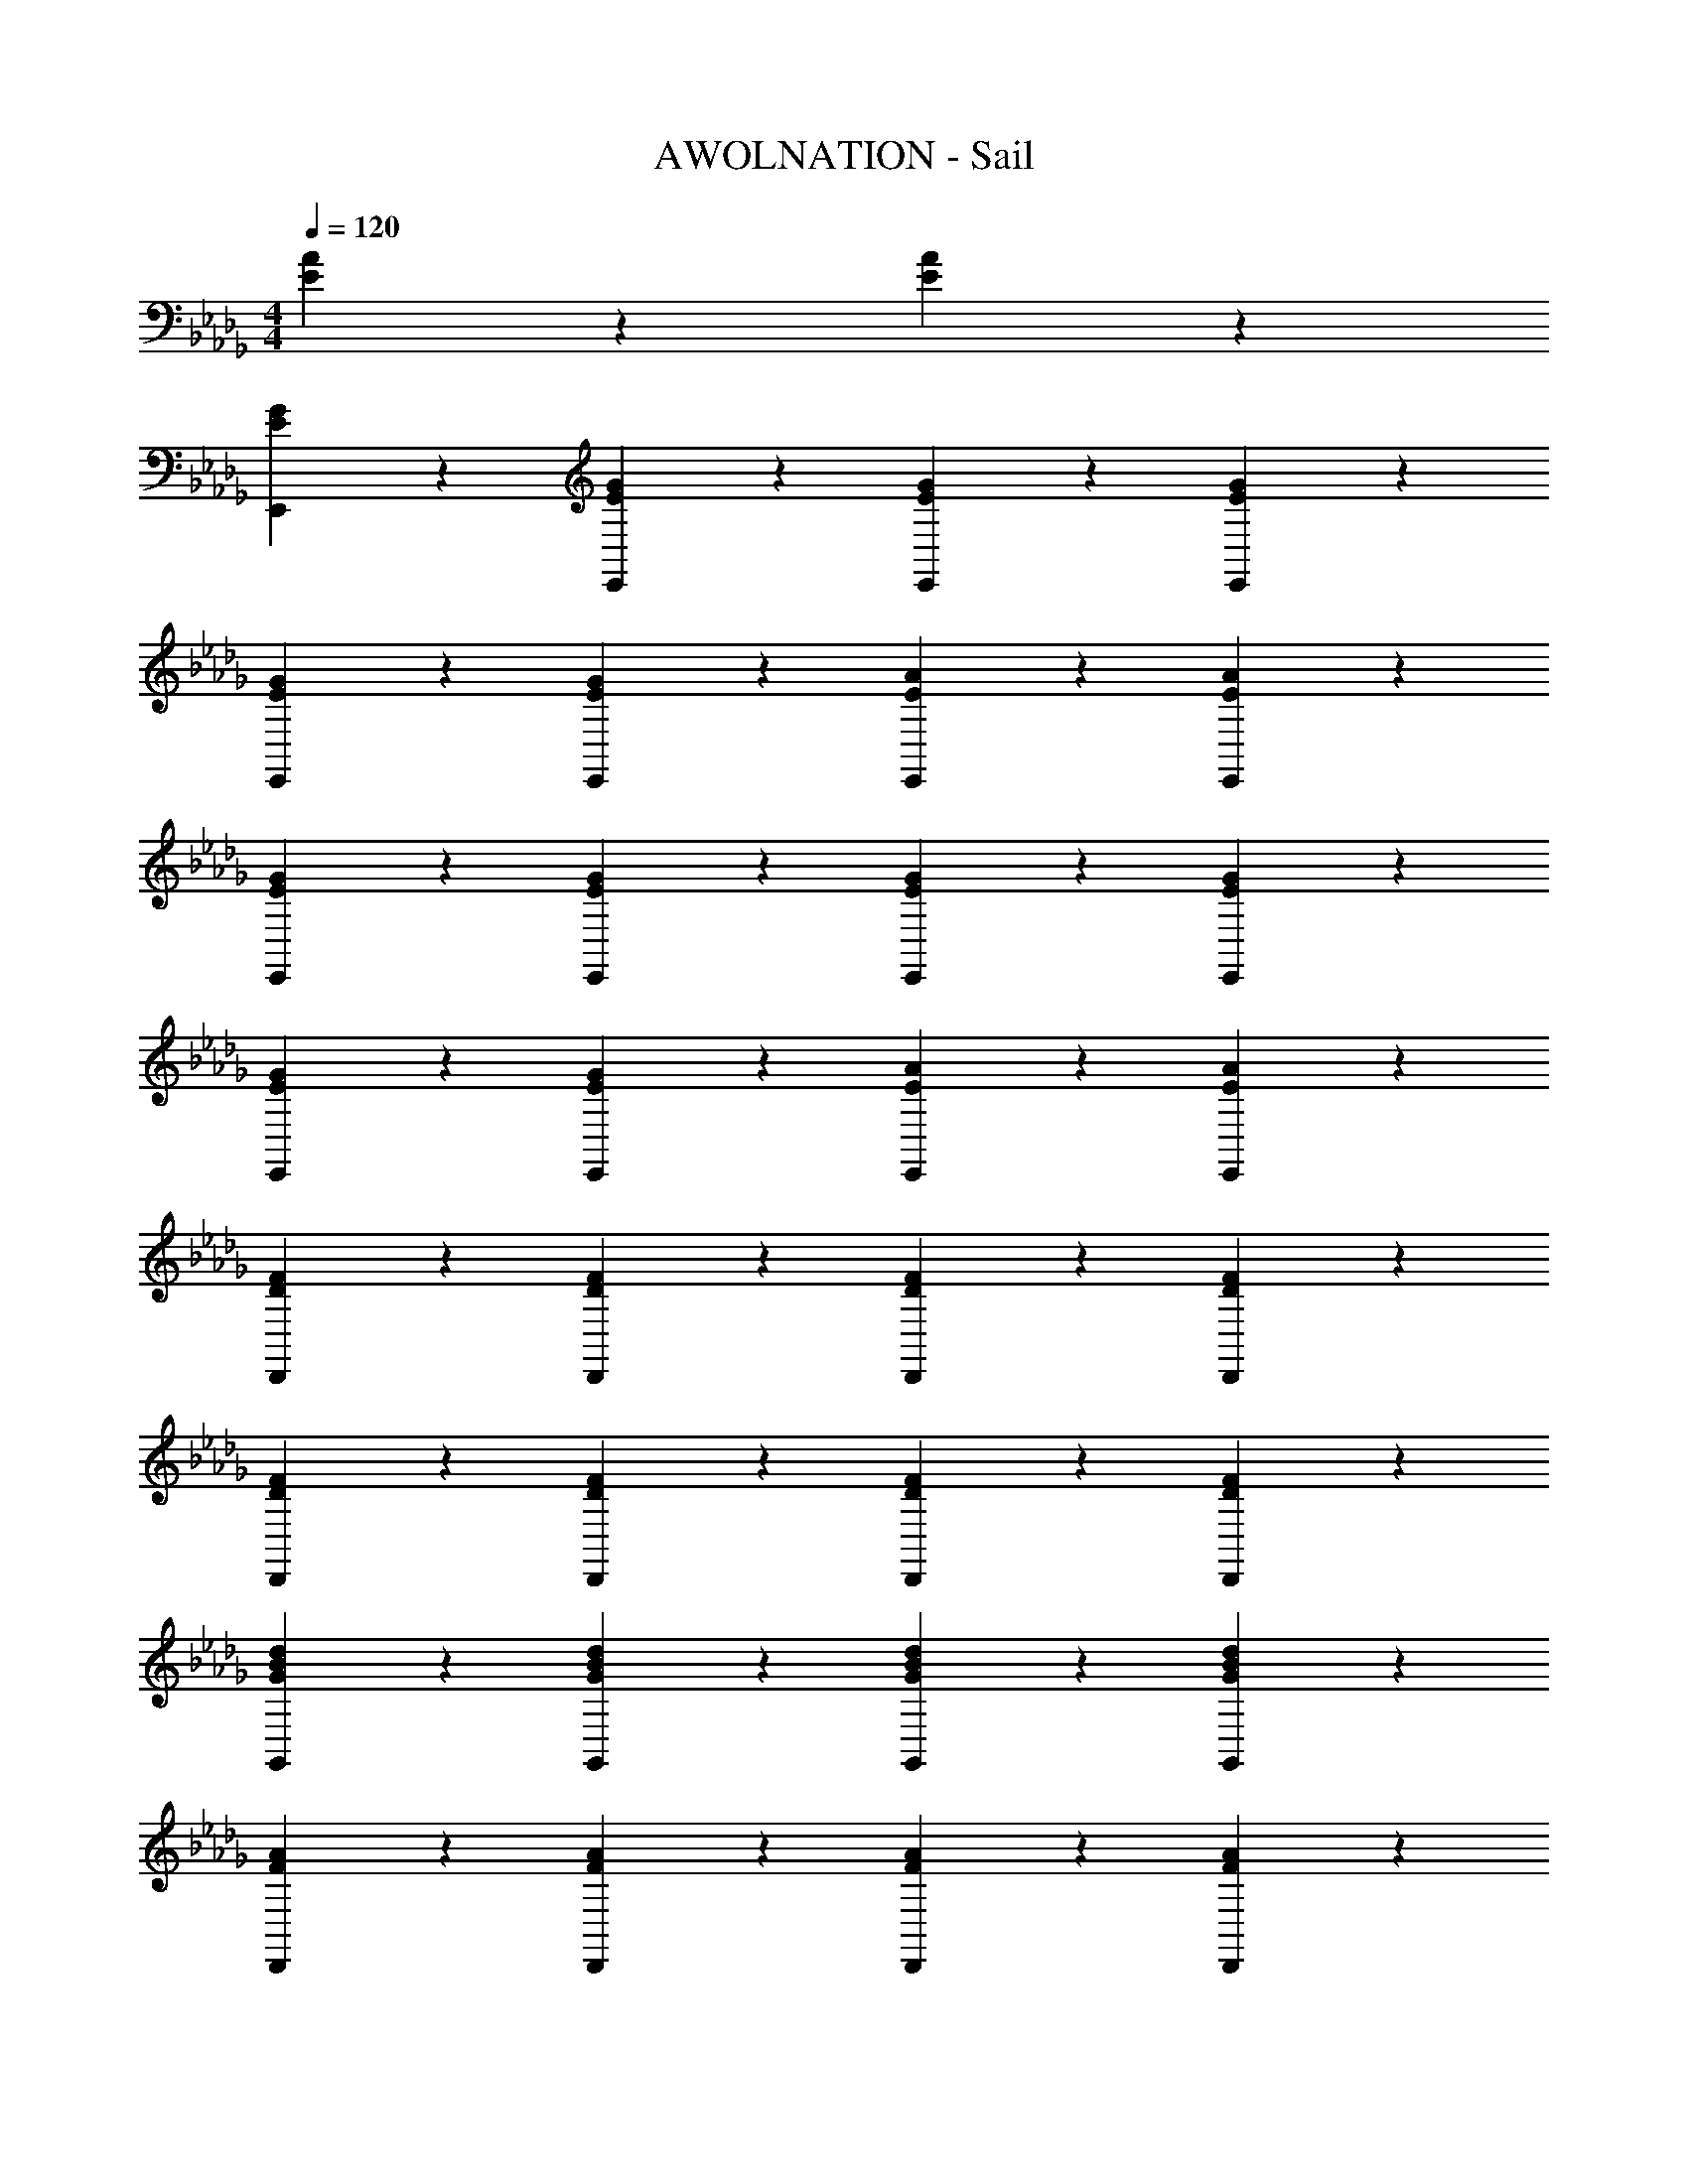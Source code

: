 X: 1
T: AWOLNATION - Sail
Z: ABC Generated by Starbound Composer
L: 1/4
M: 4/4
Q: 1/4=120
K: Db
[E9/10A9/10] z/10 [E9/10A9/10] z/10 
[G9/10E9/10E,,] z/10 [E9/10G9/10E,,] z/10 [E9/10G9/10E,,] z/10 [E9/10G9/10E,,] z/10 
[G9/10E9/10E,,] z/10 [E9/10G9/10E,,] z/10 [E9/10A9/10E,,] z/10 [E9/10A9/10E,,] z/10 
[G9/10E9/10E,,] z/10 [G9/10E9/10E,,] z/10 [E9/10G9/10E,,] z/10 [E9/10G9/10E,,] z/10 
[E9/10G9/10E,,] z/10 [G9/10E9/10E,,] z/10 [E9/10A9/10E,,] z/10 [A9/10E9/10E,,] z/10 
[D9/10F9/10D,,] z/10 [F9/10D9/10D,,] z/10 [D9/10F9/10D,,] z/10 [F9/10D9/10D,,] z/10 
[D9/10F9/10D,,] z/10 [F9/10D9/10D,,] z/10 [F9/10D9/10D,,] z/10 [F9/10D9/10D,,] z/10 
[d9/10B9/10G9/10G,,] z/10 [G9/10d9/10B9/10G,,] z/10 [d9/10G9/10B9/10G,,] z/10 [d9/10B9/10G9/10G,,] z/10 
[F9/10A9/10D,,] z/10 [F9/10A9/10D,,] z/10 [A9/10F9/10D,,] z/10 [A9/10F9/10D,,] z/10 
[G9/5B9/5B,,24/5E,24/5E,,24/5] z/5 E3/10 z/30 E7/24 z/24 E29/96 z/32 G3/10 z/30 G7/24 z/24 G29/96 z/32 
A9/10 z/10 B9/10 z/10 A3/10 z11/30 G29/96 z/32 E9/10 z/10 
[G9/5B9/5E,,24/5B,,24/5E,24/5] z/5 E3/10 z/30 E7/24 z/24 E29/96 z/32 G3/10 z/30 G7/24 z/24 G29/96 z/32 
A9/10 z/10 B9/10 z/10 A3/10 z11/30 G29/96 z/32 E9/10 z/10 
[F9/5A9/5D,24/5D,,24/5A,,24/5] z/5 D3/10 z/30 D7/24 z/24 D29/96 z/32 E3/10 z/30 E7/24 z/24 E29/96 z/32 
B,9/10 z/10 E9/10 z/10 G3/10 z11/30 E29/96 z/32 D9/10 z/10 
[dBGG,9/5D,9/5G,,9/5] [dGB] B3/10 z/30 B7/24 z/24 B29/96 z/32 d3/10 z/30 d7/24 z/24 d29/96 z/32 
[FAA,,9/5D,,9/5D,9/5] [FA] e3/10 z/30 e7/24 z/24 e29/96 z/32 g9/10 z/10 
[E,,9/10B,,9/10E,9/10G9/5B9/5] z/10 E,,9/10 z/10 [E3/10E,9/10G,9/10] z/30 E7/24 z/24 E29/96 z/32 G3/10 z/30 [z/6G7/24] [z/6E,,9/20] G29/96 z/32 
[A9/10E,9/10B,,9/10] z/10 [B9/10E,,9/10] z/10 [A3/10G,9/10E,9/10] z11/30 G29/96 z/32 [E9/10E,,9/10] z/10 
[B,,9/10E,,9/10E,9/10B9/5G9/5] z/10 E,,9/10 z/10 [E3/10E,9/10G,9/10] z/30 E7/24 z/24 E29/96 z/32 G3/10 z/30 [z/6G7/24] [z/6E,,9/20] G29/96 z/32 
[A9/10E,9/10B,,9/10] z/10 [B9/10E,,9/10] z/10 [A3/10E,3/10G,3/10] z11/30 [G29/96B,,29/96] z/32 [E,,3/10E9/10] z11/30 B,,29/96 z/32 
[A,,9/10D,9/10D,,9/10F9/5A9/5] z/10 D,,9/10 z/10 [D3/10D,9/10F,9/10] z/30 D7/24 z/24 D29/96 z/32 E3/10 z/30 [z/6E7/24] [z/6D,,9/20] E29/96 z/32 
[B,9/10D,9/10A,,9/10] z/10 [E9/10D,,9/10] z/10 [G3/10F,9/10A,9/10] z11/30 E29/96 z/32 [D9/10D,,9/10] z/10 
[G,9/10G,,9/10D,9/10GBd] z/10 [G,9/10G,,9/10D,9/10dGB] z/10 [B3/10G,,9/10D,9/10G,9/10] z/30 B7/24 z/24 B29/96 z/32 [d3/10G,9/10D,9/10G,,9/10] z/30 d7/24 z/24 d29/96 z/32 
[D,9/10D,,9/10A,,9/10FA] z/10 [D,9/10A,,9/10D,,9/10AF] z/10 [e3/10D,,9/10A,,9/10D,9/10] z/30 e7/24 z/24 e29/96 z/32 [g9/10D,9/10A,,9/10D,,9/10] z/10 
[B,,9/10E,,9/10E,9/10] z/10 E,,9/10 z/10 [A3/10E,3/10] z/30 E,7/24 z/24 [B29/96E29/96E,29/96] z/32 [A3/10G,3/10] z/30 G,7/24 z/24 [G29/96E29/96G,29/96] z/32 
[A9/10A,9/10] z/10 [E9/10G9/10B,9/10] z/10 [A,3/10G9/10E9/10] z11/30 G,29/96 z/32 E,9/10 z/10 
[E,,9/10B,,9/10E,9/10] z/10 [z2/3E,,9/10] G29/96 z/32 [A3/10E,3/10] z/30 E,7/24 z/24 [E29/96B29/96E,29/96] z/32 [A3/10G,3/10] z/30 G,7/24 z/24 [E29/96G29/96G,29/96] z/32 
[A9/10A,9/10] z/10 [G9/10E9/10B,9/10] z/10 [A,3/10E9/10G9/10] z11/30 G,29/96 z/32 E,9/10 z/10 
[A,,9/10D,,9/10D,9/10] z/10 [z2/3D,,9/10] G29/96 z/32 [A3/10D,3/10] z/30 D,7/24 z/24 [B29/96D29/96D,29/96] z/32 [A3/10E,3/10] z/30 E,7/24 z/24 [G29/96D29/96E,29/96] z/32 
[A9/10B,,9/10] z/10 [D9/10G9/10E,9/10] z/10 [G,3/10G9/10D9/10] z11/30 E,29/96 z/32 [E3/10D,9/10] z11/30 [D29/96G29/96] z/32 
[zG,9/5G,,9/5D,9/5] [BdG] [G3/10d3/10B3/10G,9/10D,9/10G,,9/10] z/30 B7/24 z/24 B29/96 z/32 [d3/10G,9/10G,,9/10D,9/10] z/30 d7/24 z/24 d29/96 z/32 
[D,,9/10A,,9/10D,9/10FA] z/10 [D,,9/10D,9/10A,,9/10FA] z/10 [e3/10D,9/10D,,9/10A,,9/10] z/30 e7/24 z/24 e29/96 z/32 [g9/10D,9/10D,,9/10A,,9/10] z/10 
[B,,9/10E,,9/10E,9/10] z/10 E,,9/10 z/10 [A3/10E,3/10] z/30 E,7/24 z/24 [E29/96B29/96E,29/96] z/32 [A3/10G,3/10] z/30 G,7/24 z/24 [G29/96E29/96G,29/96] z/32 
[A9/10A,9/10] z/10 [E9/10G9/10B,9/10] z/10 [A,3/10E9/10G9/10] z11/30 G,29/96 z/32 E,9/10 z/10 
[E,,9/10B,,9/10E,9/10] z/10 E,,9/10 z/10 [A3/10E,3/10] z/30 E,7/24 z/24 [B29/96E29/96E,29/96] z/32 [A3/10G,3/10] z/30 G,7/24 z/24 [G29/96E29/96G,29/96] z/32 
[A9/10A,9/10] z/10 [E9/10G9/10B,9/10] z/10 [A,3/10E9/10G9/10] z11/30 G,29/96 z/32 E,9/10 z/10 
[D,,9/10D,9/10A,,9/10] z/10 D,,9/10 z/10 [A3/10D,3/10] z/30 D,7/24 z/24 [D29/96B29/96D,29/96] z/32 [A3/10E,3/10] z/30 E,7/24 z/24 [D29/96G29/96E,29/96] z/32 
[A9/10B,,9/10] z/10 [D9/10G9/10E,9/10] z/10 [G,3/10D9/10G9/10] z11/30 E,29/96 z/32 [E3/10D,9/10] z11/30 [D29/96G29/96] z/32 
[G,9/10G,,9/10D,9/10] z/10 [D,9/10G,9/10G,,9/10GdB] z/10 [B3/10G3/10d3/10G,,9/10G,9/10D,9/10] z/30 B7/24 z/24 B29/96 z/32 [d3/10D,9/10G,,9/10G,9/10] z/30 d7/24 z/24 d29/96 z/32 
[A,,9/10D,9/10D,,9/10AF] z/10 [A,,9/10D,,9/10D,9/10FA] z/10 [e3/10D,,9/10A,,9/10D,9/10] z/30 e7/24 z/24 e29/96 z/32 [g9/10A,,9/10D,9/10D,,9/10] z/10 
[E,,9/10E,9/10B,,9/10B9/5G9/5] z/10 E,,9/10 z/10 [E3/10e3/10E,9/10G,9/10] z/30 [E7/24e7/24] z/24 [E29/96e29/96] z/32 [G3/10g3/10] z/30 [z/6g7/24G7/24] [z/6E,,9/20] [G29/96g29/96] z/32 
[A9/10a9/10E,9/10B,,9/10] z/10 [B9/10b9/10E,,9/10] z/10 [A3/10a3/10E,9/10G,9/10] z11/30 [g29/96G29/96] z/32 [E9/10e9/10E,,9/10] z/10 
[B,,9/10E,9/10E,,9/10B9/5G9/5] z/10 E,,9/10 z/10 [e3/10E3/10E,9/10G,9/10] z/30 [E7/24e7/24] z/24 [E29/96e29/96] z/32 [G3/10g3/10] z/30 [z/6g7/24G7/24] [z/6E,,9/20] [G29/96g29/96] z/32 
[a9/10A9/10B,,9/10E,9/10] z/10 [B9/10b9/10E,,9/10] z/10 [A3/10a3/10G,3/10E,3/10] z11/30 [g29/96G29/96B,,29/96] z/32 [E,,3/10e9/10E9/10] z11/30 B,,29/96 z/32 
[A,,9/10D,,9/10D,9/10F9/5A9/5] z/10 D,,9/10 z/10 [D3/10d3/10F,9/10D,9/10] z/30 [d7/24D7/24] z/24 [d29/96D29/96] z/32 [E3/10e3/10] z/30 [z/6e7/24E7/24] [z/6D,,9/20] [E29/96e29/96] z/32 
[B9/10B,9/10A,,9/10D,9/10] z/10 [E9/10e9/10D,,9/10] z/10 [G3/10g3/10A,9/10F,9/10] z11/30 [e29/96E29/96] z/32 [d9/10D9/10D,,9/10] z/10 
[G,9/10G,,9/10D,9/10GdB] z/10 [D,9/10G,9/10G,,9/10GdB] z/10 [G3/10B3/10d3/10G,9/10G,,9/10D,9/10] z/30 B7/24 z/24 B29/96 z/32 [d3/10G,,9/10D,9/10G,9/10] z/30 d7/24 z/24 d29/96 z/32 
[D,,9/10A,,9/10D,9/10FDA] z/10 [D,,9/10A,,9/10D,9/10FAD] z/10 [e3/10A,,9/10D,,9/10D,9/10] z/30 e7/24 z/24 e29/96 z/32 [g9/10A,,9/10D,,9/10D,9/10] z/10 
[E,,9/10B,,9/10E,9/10] z/10 E,,9/10 z/10 [A3/10E,3/10] z/30 E,7/24 z/24 [E29/96B29/96E,29/96] z/32 [A3/10G,3/10] z/30 G,7/24 z/24 [G29/96E29/96G,29/96] z/32 
[A9/10A,9/10] z/10 [E9/10G9/10B,9/10] z/10 [A,3/10G9/10E9/10] z11/30 G,29/96 z/32 E,9/10 z/10 
[E,9/10B,,9/10E,,9/10] z/10 E,,9/10 z/10 [A3/10E,3/10] z/30 E,7/24 z/24 [E29/96B29/96E,29/96] z/32 [A3/10G,3/10] z/30 G,7/24 z/24 [E29/96G29/96G,29/96] z/32 
[A9/10A,9/10] z/10 [G9/10E9/10B,9/10] z/10 [A,3/10E9/10G9/10] z11/30 G,29/96 z/32 [G9/10E9/10E,9/10] z/10 
[G9/10D9/10A,,9/10D,,9/10D,9/10] z/10 D,,9/10 z/10 [A3/10D,3/10] z/30 D,7/24 z/24 [B29/96D29/96D,29/96] z/32 [A3/10E,3/10] z/30 E,7/24 z/24 [D29/96G29/96E,29/96] z/32 
[A9/10B,,9/10] z/10 [G9/10D9/10E,9/10] z/10 [G,3/10D9/10G9/10] z11/30 E,29/96 z/32 [E3/10D,9/10] z11/30 [D29/96G29/96] z/32 
[G,,9/10G,9/10D,9/10] z/10 [G,9/10D,9/10G,,9/10dGB] z/10 [d3/10B3/10G3/10G,,9/10D,9/10G,9/10] z/30 B7/24 z/24 B29/96 z/32 [d3/10D,9/10G,,9/10G,9/10] z/30 d7/24 z/24 d29/96 z/32 
[D,,9/10A,,9/10D,9/10FA] z/10 [D,,9/10D,9/10A,,9/10FA] z/10 [e3/10D,9/10D,,9/10A,,9/10] z/30 e7/24 z/24 e29/96 z/32 [g9/10A,,9/10D,,9/10D,9/10] z/10 
[E,,9/10E,9/10B,,9/10] z/10 E,,9/10 z/10 [A3/10E,3/10] z/30 E,7/24 z/24 [E29/96B29/96E,29/96] z/32 [A3/10G,3/10] z/30 G,7/24 z/24 [G29/96E29/96G,29/96] z/32 
[A9/10A,9/10] z/10 [G9/10E9/10B,9/10] z/10 [A,3/10E9/10G9/10] z11/30 G,29/96 z/32 E,9/10 z/10 
[E,,9/10E,9/10B,,9/10] z/10 E,,9/10 z/10 [A3/10E,3/10] z/30 E,7/24 z/24 [B29/96E29/96E,29/96] z/32 [A3/10G,3/10] z/30 G,7/24 z/24 [G29/96E29/96G,29/96] z/32 
[A9/10A,9/10] z/10 [G9/10E9/10B,9/10] z/10 [A,3/10G9/10E9/10] z11/30 G,29/96 z/32 E,9/10 z/10 
[D,,9/10D,9/10A,,9/10] z/10 D,,9/10 z/10 [A3/10D,3/10] z/30 D,7/24 z/24 [D29/96B29/96D,29/96] z/32 [A3/10E,3/10] z/30 E,7/24 z/24 [G29/96D29/96E,29/96] z/32 
[A9/10B,,9/10] z/10 [D9/10G9/10E,9/10] z/10 [G,3/10G9/10D9/10] z11/30 E,29/96 z/32 [E3/10D,9/10] z11/30 [D29/96G29/96] z/32 
[D,9/10G,,9/10G,9/10] z/10 [D,9/10G,,9/10G,9/10GdB] z/10 [G3/10d3/10B3/10G,,3/10D,3/10G,3/10] z/30 B7/24 z/24 [B29/96G,,29/96] z/32 [d3/10G,3/10D,3/10] z/30 d7/24 z/24 [d29/96G,,29/96] z/32 
[D,,9/10A,,9/10D,9/10FA] z/10 [D,,3/10D,3/10A,,3/10AF] z11/30 D,,29/96 z/32 [e3/10A,,3/10D,3/10] z/30 e7/24 z/24 [e29/96D,,29/96] z/32 [A,,3/10D,3/10g9/10] z/30 D,,7/24 z/24 [A,,29/96D,29/96] z/32 
[E,,9/10E,9/10B,,9/10G9/5B9/5] z/10 E,,9/10 z/10 [G3/10g3/10E,9/10G,9/10] z11/30 [z5/6E29/24e29/24] E,,9/20 z/20 
[g9/10G9/10E,9/10B,,9/10] z/10 [A9/10a9/10E,,9/10] z/10 [b9/10B9/10E,9/10G,9/10] z/10 [a9/10A9/10E,,9/10] z/10 
[B,,9/10E,,9/10E,9/10B9/5G9/5] z/10 E,,9/10 z/10 [G3/10g3/10E,9/10G,9/10] z11/30 [z5/6e29/24E29/24] E,,9/20 z/20 
[d9/10D9/10B,,9/10E,9/10] z/10 [E9/10e9/10E,,9/10] z/10 [G,3/10E,3/10g9/10G9/10] z11/30 B,,29/96 z/32 [E,,3/10e9/10E9/10] z11/30 B,,29/96 z/32 
[A,,9/10D,9/10D,,9/10A9/5F9/5] z/10 D,,9/10 z/10 [g3/10G3/10D,9/10F,9/10] z11/30 [E29/96e29/96] z/32 [d3/10D3/10] z/5 [z/6D,,9/20] [B,29/96B29/96] z/32 
[D9/10d9/10A,,9/10D,9/10] z/10 [E9/10e9/10D,,9/10] z/10 [G9/10g9/10A,9/10F,9/10] z/10 D,,9/10 z/10 
[D,9/10G,9/10G,,9/10GBd] z/10 [D,9/10G,,9/10G,9/10GdB] z/10 [B3/10G3/10d3/10G,,9/10D,9/10G,9/10] z/30 B7/24 z/24 B29/96 z/32 [G3/10B3/10d3/10D,9/10G,9/10G,,9/10] z/30 d7/24 z/24 d29/96 z/32 
[D,,9/10A,,9/10D,9/10DAF] z/10 [A,,9/10D,9/10D,,9/10FDA] z/10 [e3/10D,,9/10A,,9/10D,9/10] z/30 e7/24 z/24 e29/96 z/32 [g9/10D,,9/10A,,9/10D,9/10] z/10 
E,,9/10 z/10 [e3/10E,,9/10] z11/30 d29/96 z/32 [e3/10E,3/10] z/30 E,7/24 z/24 [d29/96E,29/96] z/32 [B3/10G,3/10] z/30 G,7/24 z/24 [d29/96G,29/96] z/32 
[e3/10A,9/10] z11/30 d29/96 z/32 [e3/10B,9/10] z11/30 d29/96 z/32 [e3/10A,3/10] z11/30 [d29/96G,29/96] z/32 [B3/10E,9/10] z11/30 [z/3E3/4] 
E,,9/10 z/10 [e3/10E,,9/10] z11/30 d29/96 z/32 [e3/10E,3/10] z/30 E,7/24 z/24 [d29/96E,29/96] z/32 [B3/10G,3/10] z/30 G,7/24 z/24 [d29/96G,29/96] z/32 
[e3/10A,9/10] z11/30 d29/96 z/32 [e3/10B,9/10] z11/30 d29/96 z/32 [e3/10A,3/10] z11/30 [d29/96G,29/96] z/32 [B3/10E,9/10] z11/30 [z/3A3/4] 
D,,9/10 z/10 [e3/10D,,9/10] z11/30 d29/96 z/32 [e3/10D,3/10] z/30 D,7/24 z/24 [d29/96D,29/96] z/32 [B3/10E,3/10] z/30 E,7/24 z/24 [d29/96E,29/96] z/32 
[e3/10B,,9/10] z11/30 d29/96 z/32 [e3/10E,9/10] z11/30 d29/96 z/32 [e3/10G,3/10] z11/30 [d29/96E,29/96] z/32 [B3/10D,9/10] z11/30 [z/3D3/4] 
G,,9/10 z/10 [e3/10G,,9/10] z11/30 d29/96 z/32 [e3/10B,3/10] z/30 B,7/24 z/24 [d29/96B,29/96] z/32 [B3/10D3/10] z/30 D7/24 z/24 [D29/96A3/4] z/32 
D,,9/10 z/10 [e3/10D,,9/10] z11/30 d29/96 z/32 [e3/10E,3/10] z/30 E,7/24 z/24 [d29/96E,29/96] z/32 [B3/10G,9/10] z11/30 E29/96 z/32 
E,,9/10 z/10 [e3/10E3/10E,,9/10] z11/30 [D29/96d29/96] z/32 [e3/10E3/10E,3/10] z/30 E,7/24 z/24 [D29/96d29/96E,29/96] z/32 [G,3/10B9/10B,9/10] z/30 G,7/24 z/24 G,29/96 z/32 
A,9/10 z/10 [E3/10e3/10B,9/10] z11/30 [d29/96D29/96] z/32 [e3/10E3/10A,3/10] z11/30 [G,29/96D11/18d11/18] z/32 [z2/3E,9/10] [z/3E3/4e3/4] 
E,,9/10 z/10 [e3/10E,,9/10] z11/30 d29/96 z/32 [e3/10E,3/10] z/30 E,7/24 z/24 [d29/96E,29/96] z/32 [B3/10G,3/10] z/30 G,7/24 z/24 [d29/96G,29/96] z/32 
[e3/10A,9/10] z11/30 d29/96 z/32 [e3/10B,9/10] z11/30 d29/96 z/32 [e3/10A,3/10] z11/30 [d29/96G,29/96] z/32 [B3/10E,9/10] z11/30 [z/3A3/4] 
D,,9/10 z/10 [E3/10e3/10D,,9/10] z11/30 [d29/96D29/96] z/32 [E3/10e3/10D,3/10] z/30 D,7/24 z/24 [D29/96d29/96D,29/96] z/32 [E,3/10B,9/10B9/10] z/30 E,7/24 z/24 E,29/96 z/32 
B,,9/10 z/10 [e3/10E3/10E,9/10] z11/30 [D29/96d29/96] z/32 [e3/10E3/10G,3/10] z11/30 [E,29/96d11/18D11/18] z/32 [z2/3D,9/10] [z/3e3/4E3/4] 
[G,,9/10G,9/10D,9/10] z/10 [G,,9/10D,9/10G,9/10dGB] z/10 [B3/10G3/10d3/10G,,3/10G,3/10D,3/10] z/30 B7/24 z/24 [B29/96G,,29/96] z/32 [d3/10D,3/10G,3/10] z/30 d7/24 z/24 [d29/96G,,29/96] z/32 
[D,,9/10D,9/10A,,9/10FA] z/10 [A,,3/10D,3/10D,,3/10FA] z11/30 D,,29/96 z/32 [e3/10D,3/10A,,3/10] z/30 e7/24 z/24 [e29/96D,,29/96] z/32 [A,,3/10D,3/10g9/10] z/30 D,,7/24 z/24 [A,,29/96D,29/96] z/32 
[E,,9/10E,9/10B,,9/10G9/5B9/5] z/10 E,,9/10 z/10 [G3/10g3/10G,9/10E,9/10] z11/30 [z5/6e29/24E29/24] E,,9/20 z/20 
[g9/10G9/10E,9/10B,,9/10] z/10 [a9/10A9/10E,,9/10] z/10 [E,9/10G,9/10B9/5b9/5] z/10 E,,9/10 z/10 
[E,9/10B,,9/10E,,9/10B9/5G9/5] z/10 E,,9/10 z/10 [g3/10G3/10G,9/10E,9/10] z11/30 [z5/6e29/24E29/24] E,,9/20 z/20 
[d9/10D9/10B,,9/10E,9/10] z/10 [e9/10E9/10E,,9/10] z/10 [G,3/10E,3/10G9/5g9/5] z11/30 B,,29/96 z/32 E,,3/10 z11/30 B,,29/96 z/32 
[D,,9/10A,,9/10D,9/10A9/5F9/5] z/10 D,,9/10 z/10 [G3/10g3/10F,9/10D,9/10] z11/30 [E29/96e29/96] z/32 [d3/10D3/10] z/5 [z/6D,,9/20] [B29/96B,29/96] z/32 
[D9/10d9/10D,9/10A,,9/10] z/10 [E9/10e9/10D,,9/10] z/10 [g9/10G9/10F,9/10A,9/10] z/10 D,,9/10 z/10 
[G,9/10G,,9/10D,9/10dGB] z/10 [G,9/10D,9/10G,,9/10GBd] z/10 [B3/10d3/10G3/10G,,9/10D,9/10G,9/10] z/30 B7/24 z/24 B29/96 z/32 [B3/10G3/10d3/10D,9/10G,,9/10G,9/10] z/30 d7/24 z/24 d29/96 z/32 
[D,,9/10D,9/10A,,9/10ADF] z/10 [D,9/10D,,9/10A,,9/10DFA] z/10 [e3/10D,9/10D,,9/10A,,9/10] z/30 e7/24 z/24 e29/96 z/32 [g9/10D,9/10A,,9/10D,,9/10] z/10 
[B,,9/10E,,9/10E,9/10B9/5G9/5] z/10 E,,9/10 z/10 [g3/10G3/10E,9/10G,9/10] z11/30 [z5/6e29/24E29/24] E,,9/20 z/20 
[g9/10G9/10B,,9/10E,9/10] z/10 [A9/10a9/10E,,9/10] z/10 [B9/10b9/10G,9/10E,9/10] z/10 [A9/10a9/10E,,9/10] z/10 
[E,9/10E,,9/10B,,9/10B9/5G9/5] z/10 E,,9/10 z/10 [G3/10g3/10E,9/10G,9/10] z11/30 [z5/6e29/24E29/24] E,,9/20 z/20 
[d9/10D9/10E,9/10B,,9/10] z/10 [e9/10E9/10E,,9/10] z/10 [E,3/10G,3/10g9/10G9/10] z11/30 B,,29/96 z/32 [E,,3/10E9/10e9/10] z11/30 B,,29/96 z/32 
[D,9/10D,,9/10A,,9/10F9/5A9/5] z/10 D,,9/10 z/10 [g3/10G3/10F,9/10D,9/10] z11/30 [E29/96e29/96] z/32 [D3/10d3/10] z/5 [z/6D,,9/20] [B29/96B,29/96] z/32 
[D9/10d9/10D,9/10A,,9/10] z/10 [e9/10E9/10D,,9/10] z/10 [G9/10g9/10F,9/10A,9/10] z/10 D,,9/10 z/10 
[G,9/10G,,9/10D,9/10GdB] z/10 [G,,9/10D,9/10G,9/10BGd] z/10 [G3/10B3/10d3/10D,9/10G,9/10G,,9/10] z/30 B7/24 z/24 B29/96 z/32 [d3/10G3/10B3/10G,,9/10G,9/10D,9/10] z/30 d7/24 z/24 d29/96 z/32 
[D,,9/10A,,9/10D,9/10ADF] z/10 [A,,9/10D,9/10D,,9/10DFA] z/10 [e3/10D,9/10A,,9/10D,,9/10] z/30 e7/24 z/24 e29/96 z/32 [g9/10D,,9/10D,9/10A,,9/10] z/10 
[G9/10E9/10E,,14/5E,14/5B,,14/5] z/10 [G9/10E9/10] z/10 [G9/10E9/10] z/10 [z2/3E9/10G9/10] E,,29/96 z/32 
[G9/10E9/10E,,9/10] z/10 [G9/10E9/10E,,9/10] z/10 [A9/10E9/10B,,9/10E,9/10] z/10 [A9/10E9/10E,,9/10] z/10 
[G9/10E9/10E,14/5E,,14/5B,,14/5] z/10 [G9/10E9/10] z/10 [G9/10E9/10] z/10 [z2/3E9/10G9/10] E,,29/96 z/32 
[G9/10E9/10E,,9/10] z/10 [E9/10G9/10E,,9/10] z/10 [A9/10E9/10E,9/10B,,9/10] z/10 [E,,3/10E9/10A9/10] z11/30 [E,29/96B,,29/96] z/32 
[D9/10F9/10D,14/5D,,14/5A,,14/5] z/10 [F9/10D9/10] z/10 [D9/10F9/10] z/10 [z2/3D9/10F9/10] D,,29/96 z/32 
[F9/10D9/10D,,9/10] z/10 [D9/10F9/10D,,9/10] z/10 [D9/10F9/10A,,9/10D,9/10] z/10 [D9/10F9/10D,,9/10] z/10 
[G9/10B9/10d9/10D,9/5G,,9/5G,9/5] z/10 [d9/10G9/10B9/10] z/10 [G9/10B9/10d9/10] z/10 [G,,3/10B9/10d9/10G9/10] z11/30 [G,29/96D,29/96] z/32 
[A9/10F9/10D,,9/5D,9/5A,,9/5] z/10 [F9/10A9/10] z/10 [A9/10F9/10] z/10 [D,,3/10A9/10F9/10] z11/30 [D,29/96A,,29/96] z/32 
[G9/10E9/10B,,14/5E,,14/5E,14/5] z/10 [E9/10G9/10] z/10 [G9/10E9/10] z/10 [z2/3E9/10G9/10] E,,29/96 z/32 
[G9/10E9/10E,,9/10] z/10 [E9/10G9/10E,,9/10] z/10 [E9/10A9/10E,9/10B,,9/10] z/10 [E9/10A9/10E,,9/10] z/10 
[G9/10E9/10E,14/5E,,14/5B,,14/5] z/10 [E9/10G9/10] z/10 [E9/10G9/10] z/10 [z2/3E9/10G9/10] E,,29/96 z/32 
[E9/10G9/10E,,9/10] z/10 [E9/10G9/10E,,9/10] z/10 [A9/10E9/10B,,9/10E,9/10] z/10 [E,,3/10E9/10A9/10] z11/30 [E,29/96B,,29/96] z/32 
[F9/10D9/10A,,14/5D,14/5D,,14/5] z/10 [D9/10F9/10] z/10 [D9/10F9/10] z/10 [z2/3D9/10F9/10] D,,29/96 z/32 
[D9/10F9/10D,,9/10] z/10 [F9/10D9/10D,,9/10] z/10 [F9/10D9/10A,,9/10D,9/10] z/10 [F9/10D9/10D,,9/10] z/10 
[d9/10G9/10B9/10G,9/5G,,9/5D,9/5] z/10 [d9/10G9/10B9/10] z/10 [d9/10G9/10B9/10] z/10 [G,,3/10G9/10d9/10B9/10] z11/30 [D,29/96G,29/96] z/32 
[F9/10A9/10A,,9/5D,,9/5D,9/5] z/10 [F9/10A9/10] z/10 [F9/10A9/10] z/10 [D,,3/10A9/10F9/10] z11/30 [A,,29/96D,29/96] z/32 
[G9/10E9/10E,29/5B,,29/5E,,29/5] z/10 [E9/10G9/10] z/10 [G9/10E9/10] z/10 [G9/10E9/10] z/10 
[G9/10E9/10] z/10 [E9/10G9/10] z/10 [A9/10E9/10] z/10 [A9/10E9/10] z/10 
[E9/10G9/10B,,29/5E,,29/5E,29/5] z/10 [E9/10G9/10] z/10 [G9/10E9/10] z/10 [E9/10G9/10] z/10 
[G9/10E9/10] z/10 [E9/10G9/10] z/10 [E9/10A9/10] z/10 [A9/10E9/10] z/10 
[D9/10F9/10D,29/5A,,29/5D,,29/5] z/10 [D9/10F9/10] z/10 [D9/10F9/10] z/10 [D9/10F9/10] z/10 
[F9/10D9/10] z/10 [F9/10D9/10] z/10 [F9/10D9/10] z/10 [F9/10D9/10] z/10 
[G9/10B9/10d9/10G,19/5G,,19/5D,19/5] z/10 [B9/10G9/10d9/10] z/10 [d9/10G9/10B9/10] z/10 [G9/10B9/10d9/10] z/10 
[F9/10A9/10D,19/5D,,19/5A,,19/5] z/10 [A9/10F9/10] z/10 [A9/10F9/10] z/10 [A9/10F9/10] 
